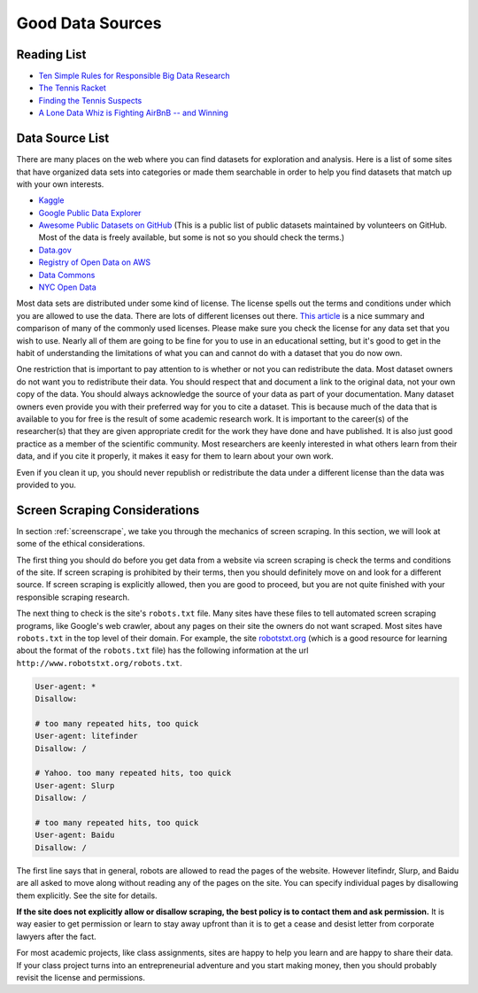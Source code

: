.. Copyright (C)  Google, Runestone Interactive LLC
   This work is licensed under the Creative Commons Attribution-ShareAlike 4.0
   International License. To view a copy of this license, visit
   http://creativecommons.org/licenses/by-sa/4.0/.


Good Data Sources
=================

Reading List
------------

* `Ten Simple Rules for Responsible Big Data Research <https://journals.plos.org/ploscompbiol/article?id=10.1371/journal.pcbi.1005399>`_

* `The Tennis Racket <https://www.buzzfeednews.com/article/heidiblake/the-tennis-racket#.aswkbqBxw8>`_

* `Finding the Tennis Suspects <https://medium.com/@rkaplan/finding-the-tennis-suspects-c2d9f198c33d>`_

* `A Lone Data Whiz is Fighting AirBnB -- and Winning <https://www.wired.com/2017/02/a-lone-data-whiz-is-fighting-airbnb-and-winning/>`_


Data Source List
----------------

There are many places on the web where you can find datasets for exploration and
analysis. Here is a list of some sites that have organized data sets into
categories or made them searchable in order to help you find datasets that match
up with your own interests.

* `Kaggle <https://kaggle.com>`_

* `Google Public Data Explorer <https://www.google.com/publicdata/directory>`_

* `Awesome Public Datasets on GitHub <https://github.com/awesomedata/awesome-public-datasets>`_
  (This is a public list of public datasets maintained by volunteers on GitHub.
  Most of the data is freely available, but some is not so you should check the
  terms.)

* `Data.gov <http://data.gov>`_

* `Registry of Open Data on AWS <https://registry.opendata.aws/>`_

* `Data Commons <https://www.datacommons.org>`_

* `NYC Open Data <https://opendata.cityofnewyork.us/data/>`_

Most data sets are distributed under some kind of license. The license spells
out the terms and conditions under which you are allowed to use the data. There
are lots of different licenses out there.
`This article <https://en.wikipedia.org/wiki/Comparison_of_free_and_open-source_software_licenses>`_
is a nice summary and comparison of many of the commonly used licenses. Please
make sure you check the license for any data set that you wish to use. Nearly
all of them are going to be fine for you to use in an educational setting, but
it's good to get in the habit of understanding the limitations of what you can
and cannot do with a dataset that you do now own.

One restriction that is important to pay attention to is whether or not you can
redistribute the data. Most dataset owners do not want you to redistribute their
data. You should respect that and document a link to the original data, not your
own copy of the data. You should always acknowledge the source of your data as
part of your documentation. Many dataset owners even provide you with their
preferred way for you to cite a dataset. This is because much of the data that
is available to you for free is the result of some academic research work. It is
important to the career(s) of the researcher(s) that they are given appropriate
credit for the work they have done and have published. It is also just good
practice as a member of the scientific community. Most researchers are keenly
interested in what others learn from their data, and if you cite it properly, it
makes it easy for them to learn about your own work.

Even if you clean it up, you should never republish or redistribute the data
under a different license than the data was provided to you.


Screen Scraping Considerations
------------------------------

In section :ref:`screenscrape`, we take you through the mechanics of screen
scraping. In this section, we will look at some of the ethical considerations.

The first thing you should do before you get data from a website via screen
scraping is check the terms and conditions of the site. If screen scraping is
prohibited by their terms, then you should definitely move on and look for a
different source. If screen scraping is explicitly allowed, then you are good to
proceed, but you are not quite finished with your responsible scraping research.

The next thing to check is the site's ``robots.txt`` file. Many sites have these
files to tell automated screen scraping programs, like Google's web crawler,
about any pages on their site the owners do not want scraped. Most sites have
``robots.txt`` in the top level of their domain. For example, the site
`robotstxt.org <http://www.robotstxt.org/robotstxt.html>`_ (which is a good
resource for learning about the format of the ``robots.txt`` file) has the
following information at the url ``http://www.robotstxt.org/robots.txt``.


.. code-block:: none

    User-agent: *
    Disallow:

    # too many repeated hits, too quick
    User-agent: litefinder
    Disallow: /

    # Yahoo. too many repeated hits, too quick
    User-agent: Slurp
    Disallow: /

    # too many repeated hits, too quick
    User-agent: Baidu
    Disallow: /


The first line says that in general, robots are allowed to read the pages of the
website. However litefindr, Slurp, and Baidu are all asked to move along without
reading any of the pages on the site. You can specify individual pages by
disallowing them explicitly. See the site for details.

**If the site does not explicitly allow or disallow scraping, the best policy is
to contact them and ask permission.** It is way easier to get permission or
learn to stay away upfront than it is to get a cease and desist letter from
corporate lawyers after the fact.

For most academic projects, like class assignments, sites are happy to help you
learn and are happy to share their data. If your class project turns into an
entrepreneurial adventure and you start making money, then you should probably
revisit the license and permissions.